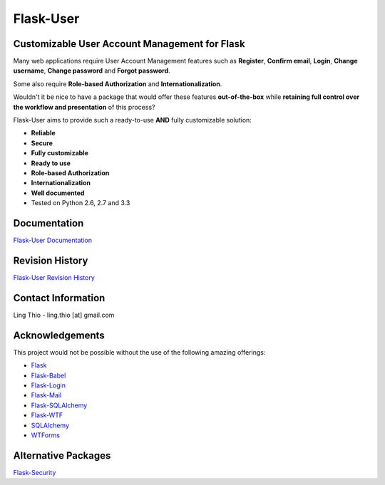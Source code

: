 Flask-User
==========

.. image:: https://pypip.in/v/Flask-User/badge.png
    :target: https://pypi.python.org/pypi/Flask-User

.. image:: https://travis-ci.org/lingthio/Flask-User.png?branch=master
    :target: https://travis-ci.org/lingthio/Flask-User

.. comment .. image:: https://coveralls.io/repos/lingthio/Flask-User/badge.png?branch=master
.. comment     :target: https://coveralls.io/r/lingthio/Flask-User?branch=master

.. image:: https://pypip.in/d/Flask-User/badge.png
    :target: https://pypi.python.org/pypi/Flask-User

.. image:: https://pypip.in/license/Flask-User/badge.png
    :target: https://pypi.python.org/pypi/Flask-User

Customizable User Account Management for Flask
----------------------------------------------

Many web applications require User Account Management features such as **Register**, **Confirm email**,
**Login**, **Change username**, **Change password** and **Forgot password**.

Some also require **Role-based Authorization** and **Internationalization**.

Wouldn't it be nice to have a package that would offer these features **out-of-the-box**
while **retaining full control over the workflow and presentation** of this process?

Flask-User aims to provide such a ready-to-use **AND** fully customizable solution:

* **Reliable**
* **Secure**
* **Fully customizable**
* **Ready to use**
* **Role-based Authorization**
* **Internationalization**
* **Well documented**
* Tested on Python 2.6, 2.7 and 3.3


Documentation
-------------

`Flask-User Documentation <https://pythonhosted.org/Flask-User/>`_

Revision History
----------------
`Flask-User Revision History <http://pythonhosted.org//Flask-User/index.html#revision-history>`_

Contact Information
-------------------
Ling Thio - ling.thio [at] gmail.com

Acknowledgements
----------------
This project would not be possible without the use of the following amazing offerings:

* `Flask <http://flask.pocoo.org/>`_
* `Flask-Babel <http://babel.pocoo.org/>`_
* `Flask-Login <https://flask-login.readthedocs.org/en/latest/>`_
* `Flask-Mail <http://pythonhosted.org/flask-mail/>`_
* `Flask-SQLAlchemy <http://pythonhosted.org/Flask-SQLAlchemy/>`_
* `Flask-WTF <https://flask-wtf.readthedocs.org/en/latest/>`_
* `SQLAlchemy <http://www.sqlalchemy.org/>`_
* `WTForms <http://wtforms.readthedocs.org/en/latest/>`_

Alternative Packages
--------------------
`Flask-Security <https://pythonhosted.org/Flask-Security/>`_


